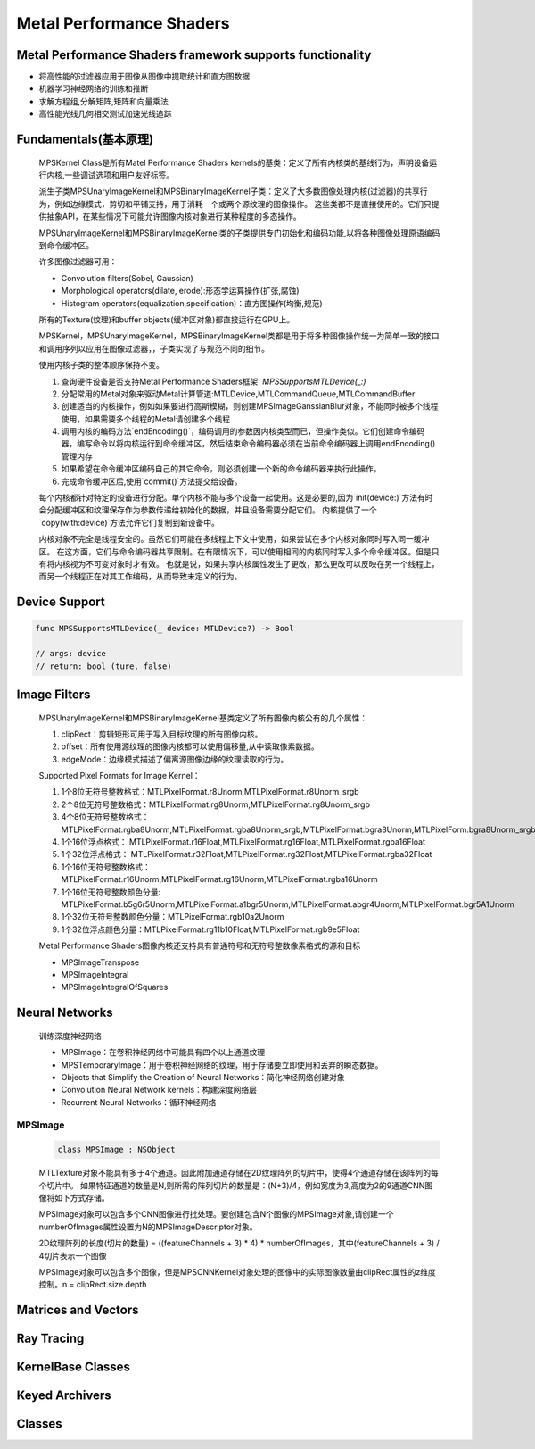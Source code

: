 =========================
Metal Performance Shaders
=========================

Metal Performance Shaders framework supports functionality
----------------------------------------------------------

- 将高性能的过滤器应用于图像从图像中提取统计和直方图数据
- 机器学习神经网络的训练和推断
- 求解方程组,分解矩阵,矩阵和向量乘法
- 高性能光线几何相交测试加速光线追踪

Fundamentals(基本原理)
----------------------

  MPSKernel Class是所有Matel Performance Shaders kernels的基类：定义了所有内核类的基线行为，声明设备运行内核,一些调试选项和用户友好标签。
  
  派生子类MPSUnaryImageKernel和MPSBinaryImageKernel子类：定义了大多数图像处理内核(过滤器)的共享行为，例如边缘模式，剪切和平铺支持，用于消耗一个或两个源纹理的图像操作。
  这些类都不是直接使用的。它们只提供抽象API，在某些情况下可能允许图像内核对象进行某种程度的多态操作。

  MPSUnaryImageKernel和MPSBinaryImageKernel类的子类提供专门初始化和编码功能,以将各种图像处理原语编码到命令缓冲区。

  许多图像过滤器可用：

  - Convolution filters(Sobel, Gaussian)
  - Morphological operators(dilate, erode):形态学运算操作(扩张,腐蚀)
  - Histogram operators(equalization,specification)：直方图操作(均衡,规范)

  所有的Texture(纹理)和buffer objects(缓冲区对象)都直接运行在GPU上。

  MPSKernel，MPSUnaryImageKernel，MPSBinaryImageKernel类都是用于将多种图像操作统一为简单一致的接口和调用序列以应用在图像过滤器，，子类实现了与规范不同的细节。

  使用内核子类的整体顺序保持不变。

  1. 查询硬件设备是否支持Metal Performance Shaders框架: `MPSSupportsMTLDevice(_:)`
  2. 分配常用的Metal对象来驱动Metal计算管道:MTLDevice,MTLCommandQueue,MTLCommandBuffer
  3. 创建适当的内核操作，例如如果要进行高斯模糊，则创建MPSImageGanssianBlur对象，不能同时被多个线程使用，如果需要多个线程的Metal请创建多个线程
  4. 调用内核的编码方法`endEncoding()`，编码调用的参数因内核类型而已，但操作类似。它们创建命令编码器，编写命令以将内核运行到命令缓冲区，然后结束命令编码器必须在当前命令编码器上调用endEncoding()管理内存
  5. 如果希望在命令缓冲区编码自己的其它命令，则必须创建一个新的命令编码器来执行此操作。
  6. 完成命令缓冲区后,使用`commit()`方法提交给设备。


  每个内核都针对特定的设备进行分配。单个内核不能与多个设备一起使用。这是必要的,因为`init(device:)`方法有时会分配缓冲区和纹理保存作为参数传递给初始化的数据，并且设备需要分配它们。
  内核提供了一个`copy(with:device)`方法允许它们复制到新设备中。

  内核对象不完全是线程安全的。虽然它们可能在多线程上下文中使用，如果尝试在多个内核对象同时写入同一缓冲区。
  在这方面，它们与命令编码器共享限制。在有限情况下，可以使用相同的内核同时写入多个命令缓冲区。但是只有将内核视为不可变对象时才有效。
  也就是说，如果共享内核属性发生了更改，那么更改可以反映在另一个线程上，而另一个线程正在对其工作编码，从而导致未定义的行为。

Device Support
--------------

.. code-block:: swift

    func MPSSupportsMTLDevice(_ device: MTLDevice?) -> Bool

    // args: device 
    // return: bool (ture, false)

Image Filters
-------------

  MPSUnaryImageKernel和MPSBinaryImageKernel基类定义了所有图像内核公有的几个属性：

  1. clipRect：剪辑矩形可用于写入目标纹理的所有图像内核。
  2. offset：所有使用源纹理的图像内核都可以使用偏移量,从中读取像素数据。
  3. edgeMode：边缘模式描述了偏离源图像边缘的纹理读取的行为。

  Supported Pixel Formats for Image Kernel：

  1. 1个8位无符号整数格式：MTLPixelFormat.r8Unorm,MTLPixelFormat.r8Unorm_srgb
  2. 2个8位无符号整数格式：MTLPixelFormat.rg8Unorm,MTLPixelFormat.rg8Unorm_srgb
  3. 4个8位无符号整数格式：MTLPixelFormat.rgba8Unorm,MTLPixelFormat.rgba8Unorm_srgb,MTLPixelFormat.bgra8Unorm,MTLPixelForm.bgra8Unorm_srgb
  4. 1个16位浮点格式：    MTLPixelFormat.r16Float,MTLPixelFormat.rg16Float,MTLPixelFormat.rgba16Float
  5. 1个32位浮点格式：    MTLPixelFormat.r32Float,MTLPixelFormat.rg32Float,MTLPixelFormat.rgba32Float
  6. 1个16位无符号整数格式：MTLPixelFormat.r16Unorm,MTLPixelFormat.rg16Unorm,MTLPixelFormat.rgba16Unorm
  7. 1个16位无符号整数颜色分量: MTLPixelFormat.b5g6r5Unorm,MTLPixelFormat.a1bgr5Unorm,MTLPixelFormat.abgr4Unorm,MTLPixelFormat.bgr5A1Unorm
  8. 1个32位无符号整数颜色分量：MTLPixelFormat.rgb10a2Unorm
  9. 1个32位浮点颜色分量：MTLPixelFormat.rg11b10Float,MTLPixelFormat.rgb9e5Float

  Metal Performance Shaders图像内核还支持具有普通符号和无符号整数像素格式的源和目标
  
  - MPSImageTranspose
  - MPSImageIntegral
  - MPSImageIntegralOfSquares

Neural Networks
---------------

  训练深度神经网络

  - MPSImage：在卷积神经网络中可能具有四个以上通道纹理
  - MPSTemporaryImage：用于卷积神经网络的纹理，用于存储要立即使用和丢弃的瞬态数据。
  - Objects that Simplify the Creation of Neural Networks：简化神经网络创建对象
  - Convolution Neural Network kernels：构建深度网络层
  - Recurrent Neural Networks：循环神经网络

MPSImage
""""""""
  
  .. code-block:: swift
  
      class MPSImage : NSObject

  MTLTexture对象不能具有多于4个通道。因此附加通道存储在2D纹理阵列的切片中，使得4个通道存储在该阵列的每个切片中。
  如果特征通道的数量是N,则所需的阵列切片的数量是：(N+3)/4，例如宽度为3,高度为2的9通道CNN图像将如下方式存储。

  MPSImage对象可以包含多个CNN图像进行批处理。要创建包含N个图像的MPSImage对象,请创建一个numberOfImages属性设置为N的MPSImageDescriptor对象。

  2D纹理阵列的长度(切片的数量) = ((featureChannels + 3) \* 4) \* numberOfImages，其中(featureChannels + 3) / 4切片表示一个图像

  MPSImage对象可以包含多个图像，但是MPSCNNKernel对象处理的图像中的实际图像数量由clipRect属性的z维度控制。n = clipRect.size.depth

  

Matrices and Vectors
--------------------


Ray Tracing
-----------


KernelBase Classes
------------------


Keyed Archivers
---------------


Classes
-------

